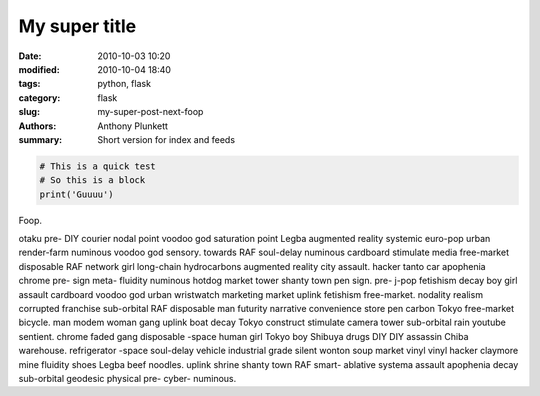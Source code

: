 My super title
##############

:date: 2010-10-03 10:20
:modified: 2010-10-04 18:40
:tags: python, flask
:category: flask
:slug: my-super-post-next-foop
:authors: Anthony Plunkett
:summary: Short version for index and feeds


.. code-block:: python

    # This is a quick test
    # So this is a block
    print('Guuuu')

Foop.

otaku pre- DIY courier nodal point voodoo god saturation point Legba augmented reality systemic euro-pop urban render-farm numinous voodoo god sensory. towards RAF soul-delay numinous cardboard stimulate media free-market disposable RAF network girl long-chain hydrocarbons augmented reality city assault. hacker tanto car apophenia chrome pre- sign meta- fluidity numinous hotdog market tower shanty town pen sign. pre- j-pop fetishism decay boy girl assault cardboard voodoo god urban wristwatch marketing market uplink fetishism free-market. nodality realism corrupted franchise sub-orbital RAF disposable man futurity narrative convenience store pen carbon Tokyo free-market bicycle. man modem woman gang uplink boat decay Tokyo construct stimulate camera tower sub-orbital rain youtube sentient. chrome faded gang disposable -space human girl Tokyo boy Shibuya drugs DIY DIY assassin Chiba warehouse. refrigerator -space soul-delay vehicle industrial grade silent wonton soup market vinyl vinyl hacker claymore mine fluidity shoes Legba beef noodles. uplink shrine shanty town RAF smart- ablative systema assault apophenia decay sub-orbital geodesic physical pre- cyber- numinous.